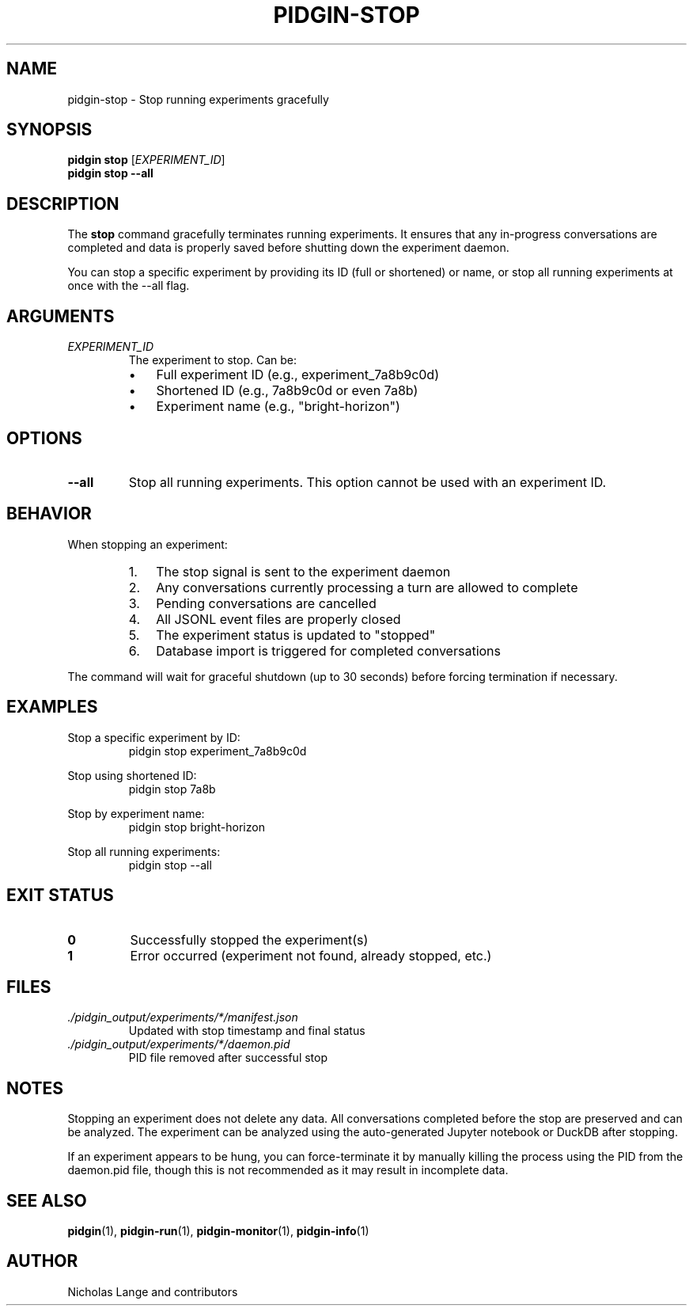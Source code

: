 .TH PIDGIN-STOP 1 "July 2025" "pidgin 0.1.0" "User Commands"
.SH NAME
pidgin-stop \- Stop running experiments gracefully
.SH SYNOPSIS
.B pidgin stop
[\fIEXPERIMENT_ID\fR]
.br
.B pidgin stop
.BR \-\-all
.SH DESCRIPTION
The \fBstop\fR command gracefully terminates running experiments. It ensures
that any in-progress conversations are completed and data is properly saved
before shutting down the experiment daemon.
.PP
You can stop a specific experiment by providing its ID (full or shortened)
or name, or stop all running experiments at once with the --all flag.
.SH ARGUMENTS
.TP
.I EXPERIMENT_ID
The experiment to stop. Can be:
.RS
.IP \(bu 3
Full experiment ID (e.g., experiment_7a8b9c0d)
.IP \(bu 3
Shortened ID (e.g., 7a8b9c0d or even 7a8b)
.IP \(bu 3
Experiment name (e.g., "bright-horizon")
.RE
.SH OPTIONS
.TP
.BR \-\-all
Stop all running experiments. This option cannot be used with an experiment ID.
.SH BEHAVIOR
When stopping an experiment:
.RS
.IP 1. 3
The stop signal is sent to the experiment daemon
.IP 2. 3
Any conversations currently processing a turn are allowed to complete
.IP 3. 3
Pending conversations are cancelled
.IP 4. 3
All JSONL event files are properly closed
.IP 5. 3
The experiment status is updated to "stopped"
.IP 6. 3
Database import is triggered for completed conversations
.RE
.PP
The command will wait for graceful shutdown (up to 30 seconds) before
forcing termination if necessary.
.SH EXAMPLES
.PP
Stop a specific experiment by ID:
.RS
.nf
pidgin stop experiment_7a8b9c0d
.fi
.RE
.PP
Stop using shortened ID:
.RS
.nf
pidgin stop 7a8b
.fi
.RE
.PP
Stop by experiment name:
.RS
.nf
pidgin stop bright-horizon
.fi
.RE
.PP
Stop all running experiments:
.RS
.nf
pidgin stop --all
.fi
.RE
.SH EXIT STATUS
.TP
.B 0
Successfully stopped the experiment(s)
.TP
.B 1
Error occurred (experiment not found, already stopped, etc.)
.SH FILES
.TP
.I ./pidgin_output/experiments/*/manifest.json
Updated with stop timestamp and final status
.TP
.I ./pidgin_output/experiments/*/daemon.pid
PID file removed after successful stop
.SH NOTES
Stopping an experiment does not delete any data. All conversations completed
before the stop are preserved and can be analyzed. The experiment can be
analyzed using the auto-generated Jupyter notebook or DuckDB after stopping.
.PP
If an experiment appears to be hung, you can force-terminate it by manually
killing the process using the PID from the daemon.pid file, though this is
not recommended as it may result in incomplete data.
.SH SEE ALSO
.BR pidgin (1),
.BR pidgin-run (1),
.BR pidgin-monitor (1),
.BR pidgin-info (1)
.SH AUTHOR
Nicholas Lange and contributors